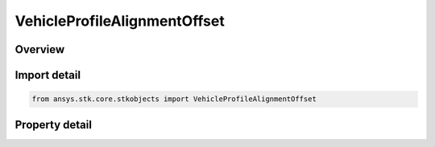 VehicleProfileAlignmentOffset
=============================

.. py:class:: ansys.stk.core.stkobjects.VehicleProfileAlignmentOffset

   Bases: :py:class:`~ansys.stk.core.stkobjects.IVehicleAttitudeProfile`

   Alignment offset for various attitude profiles.

.. py:currentmodule:: VehicleProfileAlignmentOffset

Overview
--------

.. tab-set::

    .. tab-item:: Properties
        
        .. list-table::
            :header-rows: 0
            :widths: auto

            * - :py:attr:`~ansys.stk.core.stkobjects.VehicleProfileAlignmentOffset.alignment_offset`
              - Value of offset angle. Uses Angle Dimension.



Import detail
-------------

.. code-block:: python

    from ansys.stk.core.stkobjects import VehicleProfileAlignmentOffset


Property detail
---------------

.. py:property:: alignment_offset
    :canonical: ansys.stk.core.stkobjects.VehicleProfileAlignmentOffset.alignment_offset
    :type: float

    Value of offset angle. Uses Angle Dimension.


